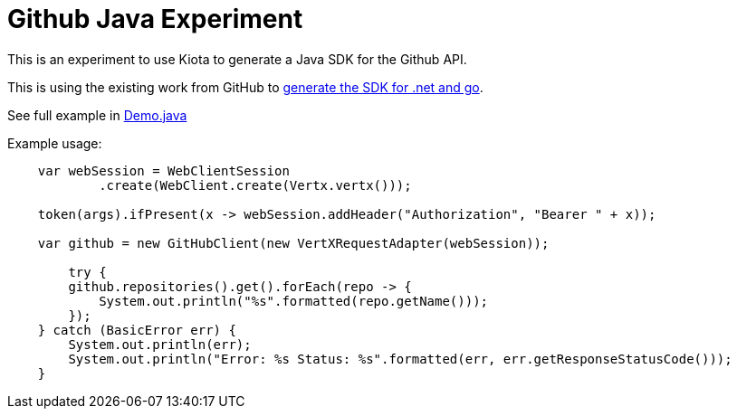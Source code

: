 # Github Java Experiment

This is an experiment to use Kiota to generate a Java SDK for the Github API.

This is using the existing work from GitHub to https://github.blog/2024-01-03-our-move-to-generated-sdks[generate the SDK for .net and go].

See full example in link:sample/demo.java[Demo.java]

Example usage:

[source,java]
----
    var webSession = WebClientSession
            .create(WebClient.create(Vertx.vertx()));
    
    token(args).ifPresent(x -> webSession.addHeader("Authorization", "Bearer " + x));
    
    var github = new GitHubClient(new VertXRequestAdapter(webSession));
    
        try {
        github.repositories().get().forEach(repo -> {
            System.out.println("%s".formatted(repo.getName()));
        });
    } catch (BasicError err) {
        System.out.println(err);
        System.out.println("Error: %s Status: %s".formatted(err, err.getResponseStatusCode()));
    }
----



